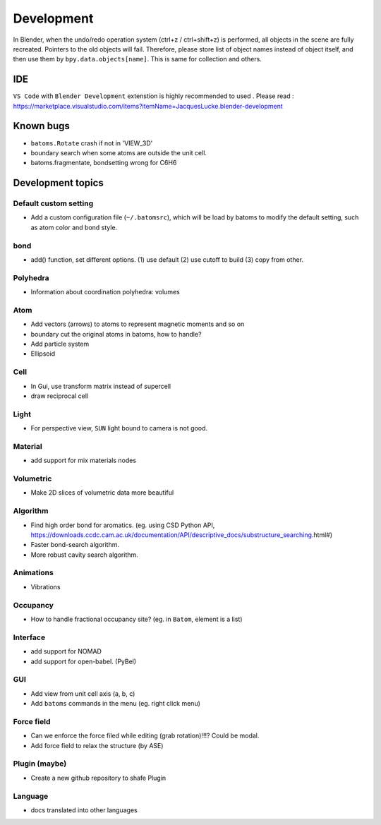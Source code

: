 .. _devel:

============
Development
============

In Blender, when the undo/redo operation system (ctrl+z / ctrl+shift+z) is performed, all objects in the scene are fully recreated. Pointers to the old objects will fail. Therefore, please store list of object names instead of object itself, and then use them by ``bpy.data.objects[name]``. This is same for collection and others.


IDE
=======

``VS Code`` with ``Blender Development`` extenstion is highly recommended to used . Please read : https://marketplace.visualstudio.com/items?itemName=JacquesLucke.blender-development

Known bugs
===================

- ``batoms.Rotate`` crash if not in 'VIEW_3D'
- boundary search when some atoms are outside the unit cell.
- batoms.fragmentate, bondsetting wrong for C6H6



Development topics
=====================

Default custom setting
--------------------

- Add a custom configuration file (``~/.batomsrc``), which will be load by batoms to modify the default setting, such as atom color and bond style.
  

bond
-----

- add() function, set different options. (1) use default (2) use cutoff to build (3) copy from other.


Polyhedra
----------------
  
- Information about coordination polyhedra: volumes
  
Atom
-----------

- Add vectors (arrows) to atoms to represent magnetic moments and so on
- boundary cut the original atoms in batoms, how to handle?
- Add particle system
- Ellipsoid

Cell
-------------

- In Gui, use transform matrix instead of supercell
- draw reciprocal cell


Light
----------

- For perspective view, ``SUN`` light bound to camera is not good.

Material
--------------

- add support for mix materials nodes



Volumetric
-------------

- Make 2D slices of volumetric data more beautiful

Algorithm
------------------


- Find high order bond for aromatics. (eg. using CSD Python API, https://downloads.ccdc.cam.ac.uk/documentation/API/descriptive_docs/substructure_searching.html#)
- Faster bond-search algorithm.
- More robust cavity search algorithm.

Animations
-------------

- Vibrations

Occupancy
---------------

- How to handle fractional occupancy site? (eg. in ``Batom``, element is a list)


Interface
------------------

- add support for NOMAD 
- add support for open-babel. (PyBel)

GUI
------------------

- Add view from unit cell axis (a, b, c)
- Add ``batoms`` commands in the menu (eg. right click menu)

Force field
-----------------

- Can we enforce the force filed while editing (grab rotation)!!!? Could be modal.
- Add force field to relax the structure (by ASE)


Plugin (maybe)
----------------

- Create a new github repository to shafe Plugin


Language
--------------------

- docs translated into other languages